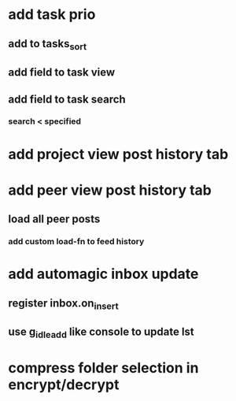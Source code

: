 * add task prio
** add to tasks_sort
** add field to task view
** add field to task search
*** search < specified
* add project view post history tab
* add peer view post history tab
** load all peer posts
*** add custom load-fn to feed history
* add automagic inbox update
** register inbox.on_insert
** use g_idle_add like console to update lst
* compress folder selection in encrypt/decrypt
